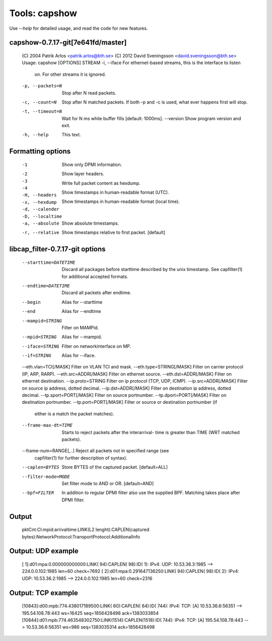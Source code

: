 Tools: capshow
==============

Use `--help` for detailed usage, and read the code for new features.

capshow-0.7.17-git[7e641fd/master]
----------------------------------

   (C) 2004 Patrik Arlos \<patrik.arlos@bth.se\>
   (C) 2012 David Sveningsson \<david.sveningsson@bth.se\>
   Usage: capshow [OPTIONS] STREAM
   -i, --iface          For ethernet-based streams, this is the interface to listen
                        on. For other streams it is ignored.
   -p, --packets=N      Stop after N read packets.
   -c, --count=N        Stop after N matched packets.
                        If both -p and -c is used, what ever happens first will stop.
   -t, --timeout=N      Wait for N ms while buffer fills [default: 1000ms].
       --version        Show program version and exit.
   -h, --help           This text.

Formatting options
------------------

   -1                   Show only DPMI information.
   -2                     .. include link layer.
   -3                     .. include transport layer.
   -4                     .. include application layer. [default]
   -H, --headers        Show layer headers.
   -x, --hexdump        Write full packet content as hexdump.
   -d, --calender       Show timestamps in human-readable format (UTC).
   -D, --localtime      Show timestamps in human-readable format (local time).
   -a, --absolute       Show absolute timestamps.
   -r, --relative       Show timestamps relative to first packet. [default]

libcap_filter-0.7.17-git options
--------------------------------

   --starttime=DATETIME      Discard all packages before starttime described by
                             the unix timestamp. See capfilter(1) for
                             additional accepted formats.
   --endtime=DATETIME        Discard all packets after endtime.
   --begin                   Alias for --starttime
   --end                     Alias for --endtime
   --mampid=STRING           Filter on MAMPid.
   --mpid=STRING             Alias for --mampid.
   --iface=STRING            Filter on networkinterface on MP.
   --if=STRING               Alias for --iface.
   --eth.vlan=TCI[/MASK]     Filter on VLAN TCI and mask.
   --eth.type=STRING[/MASK]  Filter on carrier protocol (IP, ARP, RARP).
   --eth.src=ADDR[/MASK]     Filter on ethernet source.
   --eth.dst=ADDR[/MASK]     Filter on ethernet destination.
   --ip.proto=STRING         Filter on ip protocol (TCP, UDP, ICMP).
   --ip.src=ADDR[/MASK]      Filter on source ip address, dotted decimal.
   --ip.dst=ADDR[/MASK]      Filter on destination ip address, dotted decimal.
   --tp.sport=PORT[/MASK]    Filter on source portnumber.
   --tp.dport=PORT[/MASK]    Filter on destination portnumber.
   --tp.port=PORT[/MASK]     Filter or source or destination portnumber (if
                             either is a match the packet matches).
   --frame-max-dt=TIME       Starts to reject packets after the interarrival-
                             time is greater than TIME (WRT matched packets).
   --frame-num=RANGE[,..]    Reject all packets not in specified range (see
                             capfilter(1) for further description of syntax).
   --caplen=BYTES            Store BYTES of the captured packet. [default=ALL]
   --filter-mode=MODE        Set filter mode to AND or OR. [default=AND]
   --bpf=FILTER              In addition to regular DPMI filter also use the
                             supplied BPF. Matching takes place after DPMI
                             filter.

Output
------

   pktCnt:CI:mpid:arrivaltime:LINK(L2 lenght):CAPLEN(captured bytes):NetworkProtocol:TransportProtocol:AdditionalInfo

Output: UDP example
-------------------

   [   1]:d01:mpa:0.000000000000:LINK(  94):CAPLEN(  98):ID(   1): IPv4: UDP: 10.53.36.3:1985 --> 224.0.0.102:1985 len=60 check=7692
   [   2]:d01:mpa:0.291647136250:LINK(  94):CAPLEN(  98):ID(   2): IPv4: UDP: 10.53.36.2:1985 --> 224.0.0.102:1985 len=60 check=2316

Output: TCP example
-------------------

   [10843]:d00:mpb:774.438017189500:LINK(  60):CAPLEN(  64):ID( 744): IPv4: TCP: [A] 10.53.36.6:56351 --> 195.54.108.78:443 ws=16425 seq=1856428498 ack=1383033854
   [10844]:d01:mpb:774.463548302750:LINK(1514):CAPLEN(1518):ID( 744): IPv4: TCP: [A] 195.54.108.78:443 --> 10.53.36.6:56351 ws=986 seq=1383035314 ack=1856428498
